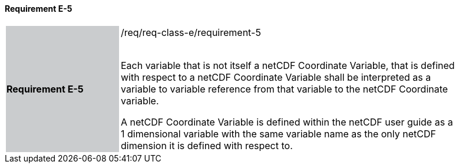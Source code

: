 ==== Requirement E-5

[width="90%",cols="2,6"]
|===
|*Requirement E-5* {set:cellbgcolor:#CACCCE}|/req/req-class-e/requirement-5 +
 +

Each variable that is not itself a netCDF Coordinate Variable, that is defined with respect to a netCDF Coordinate Variable shall be interpreted as a variable to variable reference from that variable to the netCDF Coordinate variable.

A netCDF Coordinate Variable is defined within the netCDF user guide as a 1 dimensional variable with the same variable name as the only netCDF dimension it is defined with respect to.

 {set:cellbgcolor:#FFFFFF}

|===
